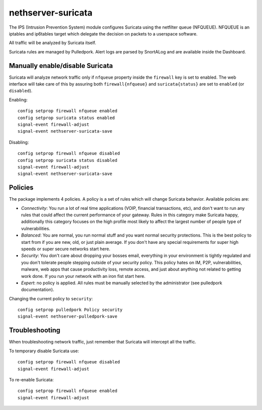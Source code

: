 ===================
nethserver-suricata
===================

The IPS (Intrusion Prevention System) module configures Suricata using the netfilter queue (NFQUEUE). 
NFQUEUE is an iptables and ip6tables target which delegate the decision on packets to a userspace software.

All traffic will be analyzed by Suricata itself.

Suricata rules are managed by Pulledpork.
Alert logs are parsed by SnortALog and are available inside the Dashboard. 

Manually enable/disable Suricata
================================

Suricata will analyze network traffic only if ``nfqueue`` property inside the ``firewall`` key is set to enabled.
The web interface will take care of this by assuring both ``firewall{nfqueue}`` and ``suricata{status}`` are set to ``enabled`` (or ``disabled``).

Enabling: ::

  config setprop firewall nfqueue enabled
  config setprop suricata status enabled
  signal-event firewall-adjust
  signal-event nethserver-suricata-save

Disabling: ::

  config setprop firewall nfqueue disabled
  config setprop suricata status disabled
  signal-event firewall-adjust
  signal-event nethserver-suricata-save




Policies
========

The package implements 4 policies. A policy is a set of rules which will change Suricata behavior. Available policies are:

* *Connectivity*: You run a lot of real time applications (VOIP, financial
  transactions, etc), and don't want to run any rules that could affect
  the current performance of your gateway. Rules in this category
  make Suricata happy, additionally this category focuses on the high
  profile most likely to affect the largest number of people type of
  vulnerabilities.

* *Balanced*:  You are normal, you run normal stuff and you want normal
  security protections.  This is the best policy to start from if you are 
  new, old, or just plain average.  If you don't have any special
  requirements for super high speeds or super secure networks start here.

* *Security*:  You don't care about dropping your bosses email, everything
  in your environment is tightly regulated and you don't tolerate people 
  stepping outside of your security policy.  This policy hates on IM, P2P,
  vulnerabilities, malware, web apps that cause productivity loss, remote
  access, and just about anything not related to getting work done.  
  If you run your network with an iron fist start here.

* *Expert*: no policy is applied. All rules must be manually selected by the administrator (see pulledpork documentation).


Changing the current policy to ``security``: ::

  config setprop pulledpork Policy security
  signal-event nethserver-pulledpork-save


Troubleshooting
===============

When troubleshooting network traffic, just remember that Suricata will intercept all the traffic.

To temporary disable Suricata use: ::

  config setprop firewall nfqueue disabled
  signal-event firewall-adjust

To re-enable Suricata: ::
  
  config setprop firewall nfqueue enabled
  signal-event firewall-adjust
